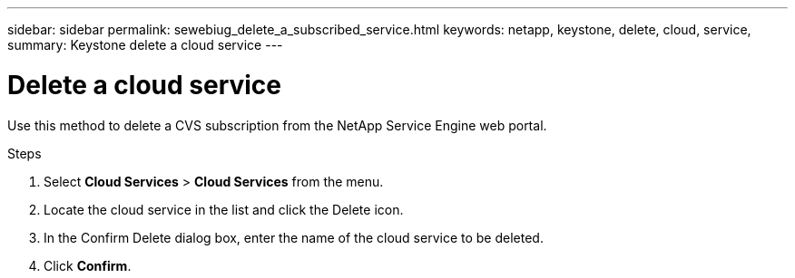 ---
sidebar: sidebar
permalink: sewebiug_delete_a_subscribed_service.html
keywords: netapp, keystone, delete, cloud, service,
summary: Keystone delete a cloud service
---

= Delete a cloud service
:hardbreaks:
:nofooter:
:icons: font
:linkattrs:
:imagesdir: ./media/

[.lead]
Use this method to delete a CVS subscription from the NetApp Service Engine web portal.

.Steps

. Select *Cloud Services* > *Cloud Services* from the menu.
. Locate the cloud service in the list and click the Delete icon.
. In the Confirm Delete dialog box, enter the name of the cloud service to be deleted.
. Click *Confirm*.

